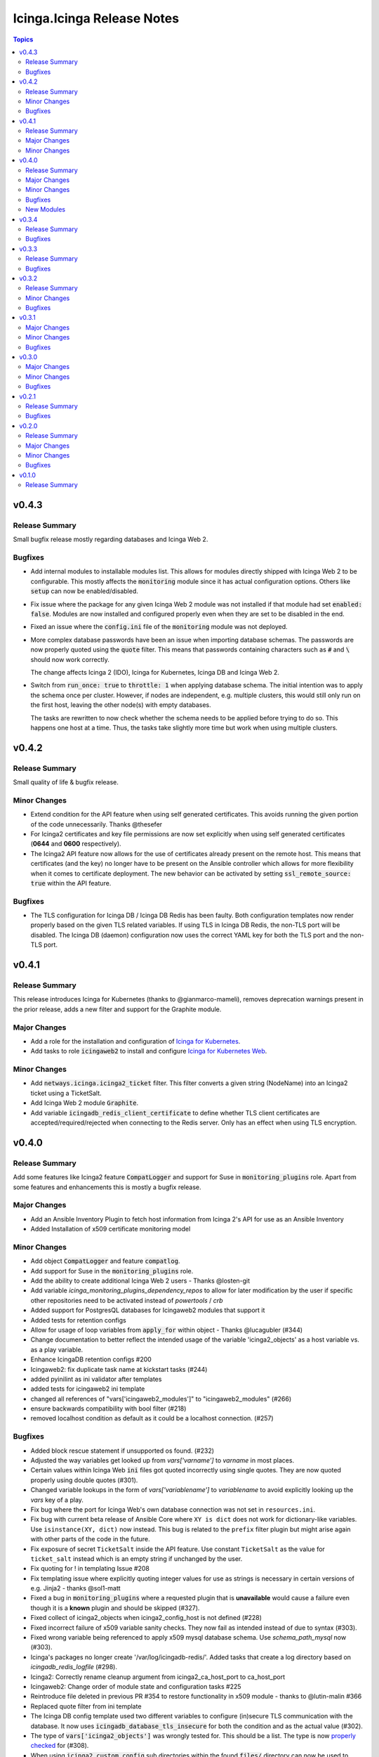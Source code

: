 ===========================
Icinga.Icinga Release Notes
===========================

.. contents:: Topics

v0.4.3
======

Release Summary
---------------

Small bugfix release mostly regarding databases and Icinga Web 2.

Bugfixes
--------

- Add internal modules to installable modules list. This allows for modules directly shipped with Icinga Web 2 to be configurable. This mostly affects the :code:`monitoring` module since it has actual configuration options. Others like :code:`setup` can now be enabled/disabled.
- Fix issue where the package for any given Icinga Web 2 module was not installed if that module had set :code:`enabled: false`.
  Modules are now installed and configured properly even when they are set to be disabled in the end.
- Fixed an issue where the :code:`config.ini` file of the :code:`monitoring` module was not deployed.
- More complex database passwords have been an issue when importing database schemas. The passwords are now properly quoted using the :code:`quote` filter.
  This means that passwords containing characters such as :code:`#` and :code:`\ ` should now work correctly.

  The change affects Icinga 2 (IDO), Icinga for Kubernetes, Icinga DB and Icinga Web 2.
- Switch from :code:`run_once: true` to :code:`throttle: 1` when applying database schema.
  The initial intention was to apply the schema once per cluster. However, if nodes are independent, e.g. multiple clusters, this would still only run on the first host, leaving the other node(s) with empty databases.

  The tasks are rewritten to now check whether the schema needs to be applied before trying to do so.
  This happens one host at a time. Thus, the tasks take slightly more time but work when using multiple clusters.

v0.4.2
======

Release Summary
---------------

Small quality of life & bugfix release.

Minor Changes
-------------

- Extend condition for the API feature when using self generated certificates.
  This avoids running the given portion of the code unnecessarily.
  Thanks @thesefer
- For Icinga2 certificates and key file permissions are now set explicitly when using self generated certificates (**0644** and **0600** respectively).
- The Icinga2 API feature now allows for the use of certificates already present on the remote host.
  This means that certificates (and the key) no longer have to be present on the Ansible controller
  which allows for more flexibility when it comes to certificate deployment.
  The new behavior can be activated by setting :code:`ssl_remote_source: true` within the API feature.

Bugfixes
--------

- The TLS configuration for Icinga DB / Icinga DB Redis has been faulty. Both configuration templates now render properly based on the given TLS related variables.
  If using TLS in Icinga DB Redis, the non-TLS port will be disabled. The Icinga DB (daemon) configuration now uses the correct YAML key for both the TLS port and the non-TLS port.

v0.4.1
======

Release Summary
---------------

This release introduces Icinga for Kubernetes (thanks to @gianmarco-mameli), removes deprecation warnings present in the prior release, adds a new filter and support for the Graphite module.

Major Changes
-------------

- Add a role for the installation and configuration of `Icinga for Kubernetes <https://icinga.com/docs/icinga-for-kubernetes/latest/>`_.
- Add tasks to role :code:`icingaweb2` to install and configure `Icinga for Kubernetes Web <https://icinga.com/docs/icinga-kubernetes-web/latest/doc/02-Installation/>`_.

Minor Changes
-------------

- Add :code:`netways.icinga.icinga2_ticket` filter. This filter converts a given string (NodeName) into an Icinga2 ticket using a TicketSalt.
- Add Icinga Web 2 module :code:`Graphite`.
- Add variable :code:`icingadb_redis_client_certificate` to define whether TLS client certificates are accepted/required/rejected when connecting to the Redis server. Only has an effect when using TLS encryption.

v0.4.0
======

Release Summary
---------------

Add some features like Icinga2 feature :code:`CompatLogger` and support for Suse in :code:`monitoring_plugins` role.
Apart from some features and enhancements this is mostly a bugfix release.

Major Changes
-------------

- Add an Ansible Inventory Plugin to fetch host information from Icinga 2's API for use as an Ansible Inventory
- Added Installation of x509 certificate monitoring model

Minor Changes
-------------

- Add object :code:`CompatLogger` and feature :code:`compatlog`.
- Add support for Suse in the :code:`monitoring_plugins` role.
- Add the ability to create additional Icinga Web 2 users - Thanks @losten-git
- Add variable `icinga_monitoring_plugins_dependency_repos` to allow for later modification by the user if specific other repositories need to be activated instead of `powertools` / `crb`
- Added support for PostgresQL databases for Icingaweb2 modules that support it
- Added tests for retention configs
- Allow for usage of loop variables from :code:`apply_for` within object - Thanks @lucagubler (#344)
- Change documentation to better reflect the intended usage of the variable 'icinga2_objects' as a host variable vs. as a play variable.
- Enhance IcingaDB retention configs #200
- Icingaweb2: fix duplicate task name at kickstart tasks (#244)
- added pyinilint as ini validator after templates
- added tests for icingaweb2 ini template
- changed all references of "vars['icingaweb2_modules']" to "icingaweb2_modules" (#266)
- ensure backwards compatibility with bool filter (#218)
- removed localhost condition as default as it could be a localhost connection. (#257)

Bugfixes
--------

- Added block rescue statement if unsupported os found. (#232)
- Adjusted the way variables get looked up from `vars['varname']` to `varname` in most places.
- Certain values within Icinga Web :code:`ini` files got quoted incorrectly using single quotes. They are now quoted properly using double quotes (#301).
- Changed variable lookups in the form of `vars['variablename']` to `variablename` to avoid explicitly looking up the `vars` key of a play.
- Fix bug where the port for Icinga Web's own database connection was not set in ``resources.ini``.
- Fix bug with current beta release of Ansible Core where ``XY is dict`` does not work for dictionary-like variables. Use ``isinstance(XY, dict)`` now instead. This bug is related to the ``prefix`` filter plugin but might arise again with other parts of the code in the future.
- Fix exposure of secret ``TicketSalt`` inside the API feature. Use constant ``TicketSalt`` as the value for ``ticket_salt`` instead which is an empty string if unchanged by the user.
- Fix quoting for ! in templating Issue #208
- Fix templating issue where explicitly quoting integer values for use as strings is necessary in certain versions of e.g. Jinja2 - thanks @sol1-matt
- Fixed a bug in :code:`monitoring_plugins` where a requested plugin that is **unavailable** would cause a failure even though it is a **known** plugin and should be skipped (#327).
- Fixed collect of icinga2_objects when icinga2_config_host is not defined (#228)
- Fixed incorrect failure of x509 variable sanity checks. They now fail as intended instead of due to syntax (#303).
- Fixed wrong variable being referenced to apply x509 mysql database schema. Use `schema_path_mysql` now (#303).
- Icinga's packages no longer create '/var/log/icingadb-redis/'. Added tasks that create a log directory based on `icingadb_redis_logfile` (#298).
- Icinga2: Correctly rename cleanup argument from icinga2_ca_host_port to ca_host_port
- Icingaweb2: Change order of module state and configuration tasks #225
- Reintroduce file deleted in previous PR #354 to restore functionality in x509 module - thanks to @lutin-malin #366
- Replaced quote filter from ini template
- The Icinga DB config template used two different variables to configure (in)secure TLS communication with the database. It now uses :code:`icingadb_database_tls_insecure` for both the condition and as the actual value (#302).
- The type of :code:`vars['icinga2_objects']` was wrongly tested for. This should be a list. The type is now `properly checked <https://docs.ansible.com/ansible/latest/playbook_guide/playbooks_tests.html#type-tests>`_ for (#308).
- When using :code:`icinga2_custom_config` sub directories within the found :code:`files/` directory can now be used to deploy Icinga 2 configuration. This allows users to freely structure their :code:`files/` directory (nested directories) (#309).
- fixed libboost_regex1_54_0 missing for Suse 12. thanks @dh-roland
- icingaweb2: run pqslcmd with LANG=C to ensure the output is in english.
- remove superfluous curly brace (#246)

New Modules
-----------

- netways.icinga.icinga2_compatlogger - Creates information for CompatLogger object.

v0.3.4
======

Release Summary
---------------

Bugfix release

Bugfixes
--------

- Added missing port paramater to mysql command within icingadb role (#267)
- Fixed collect of icinga2_objects when icinga2_config_host is not defined (#228)
- Fixed issue where reusing the repos role within the monitoring_plugins could cause the deactivation of the repos; using standalone task now (#270)
- Icinga's packages no longer create '/var/log/icingadb-redis/'. Added tasks that create a log directory based on `icingadb_redis_logfile` (#298).

v0.3.3
======

Release Summary
---------------

Bugfix Release

Bugfixes
--------

- ensure backwards compatibility with bool filter (#218)
- icinga2 feature api: fixed missing quotes in delegate ticket command for satellites or second master nodes.(#250)
- icingaweb2: run pqslcmd with LANG=C to ensure the output is in english.(#241)
- remove superfluous curly brace (#246)

v0.3.2
======

Release Summary
---------------

Bugfix Release

Minor Changes
-------------

- Added possibility to delegate ticket creation to satellites
- Adjusted the installation of the director module when using the source installation.

Bugfixes
--------

- Role repos: Fix bug in variable search - thanks to @gianmarco-mameli #224

v0.3.1
======

Major Changes
-------------

- Added Installation of Business Process Modeling Module

Minor Changes
-------------

- Adds password capabilities to icingadb-redis configuration (#202)
- support Raspbian armhf repos (#203)

Bugfixes
--------

- Fix incorrect behaviour within `monitoring_plugins` that lead to a cycle of installation and removal of the same packages within one play
- Fix incorrect templating when passing integers in some parts of the Icinga Web 2 configuration.
- Fix to use correct URL for Debian Ubuntu (#195)
- Fixed typo in api.yml file (exits to exists)
- Role Icingaweb2: Adjust preferences setting to store preferences in database

v0.3.0
======

Major Changes
-------------

- Add Installation on Suse Systems
- Add TLS support to import schema for mysql and psql features
- Add a role for the installation and configuration of icingadb.
- Add a role for the installation and configuration of icingadb_redis.
- Add a role for the installation and configuration of icingaweb2.
- Add a role for the installation of the monitoring plugins as listed in the Icinga Template Library
- Add the ability to use the Icinga Repository Subscription on RedHat based distributions
- Manage Module Icinga Director
- Manage Module IcingaDB

Minor Changes
-------------

- Role Repos: Change manual epel handling to package #151
- The icinga2 role wrongly include parent vars file instead of its own #148

Bugfixes
--------

- Changed parameter enable_notification to enable_notifications
- Fix variable usage in icingaweb2_modules dict thx @Alpha041087
- Fixed usage of pgsql commands and imports thx @Alpha041087
- Prevent empty config directories to always be recreated
- Use lookup plugin to load icinga2_objects to support existing variables

v0.2.1
======

Release Summary
---------------

This is a bugfix release

Bugfixes
--------

- Fix bug in default filter for icinga2_ca_host
- Fix non-idenpotence during feature disabling

v0.2.0
======

Release Summary
---------------

This is the second major release

Major Changes
-------------

- Add custom config files
- Add icinga2_config_host var
- Add management of CA Host port
- Add object and feature Influxdb2Writer
- Add object and feature LiveStatusListener
- Add object and feature for ElasticsearchWriter
- Add object and feature for GelfWriter
- Add object and feature for IcingaDB
- Add object and feature for OpenTsdbWriter
- Add object and feature for PerfdataWriter
- Add support for Fedora
- Add support for icinga2_objects var outside of hostvars
- Add validation of CA fingerprint during certificate requests

Minor Changes
-------------

- Add CONTRIBUTING.md
- Add bullseye to supported OS and fix license in role metadata
- Add pylint to CI Workflows
- Added documentation for custom config
- Rework documentation structure
- Update documentation

Bugfixes
--------

- Fix Date type error
- Fix empty custom config
- Use correct version number into examples

v0.1.0
======

Release Summary
---------------

This is the initial release
